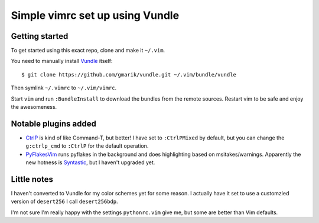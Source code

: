 Simple vimrc set up using Vundle
================================

Getting started
---------------
To get started using this exact repo, clone and make it ``~/.vim``.

You need to manually install Vundle_ itself::

   $ git clone https://github.com/gmarik/vundle.git ~/.vim/bundle/vundle

Then symlink ``~/.vimrc`` to ``~/.vim/vimrc``.

Start ``vim`` and run ``:BundleInstall`` to download the bundles from the
remote sources. Restart vim to be safe and enjoy the awesomeness.

Notable plugins added
---------------------

- CtrlP_ is kind of like Command-T, but better! I have set to ``:CtrlPMixed``
  by default, but you can change the ``g:ctrlp_cmd`` to ``:CtrlP`` for the
  default operation.

- PyFlakesVim_ runs pyflakes in the background and does highlighting based on
  msitakes/warnings. Apparently the new hotness is Syntastic_, but I haven't
  upgraded yet.

Little notes
------------

I haven't converted to Vundle for my color schemes yet for some reason. I actually have it set to use a customzied version of ``desert256`` I call ``desert256bdp``.

I'm not sure I'm really happy with the settings ``pythonrc.vim`` give me, but
some are better than Vim defaults.


.. _Vundle: https://github.com/gmarik/vundle
.. _CtrlP: http://kien.github.com/ctrlp.vim
.. _PyFlakesVim: https://github.com/kevinw/pyflakes-vim
.. _Syntastic: https://github.com/scrooloose/syntastic

